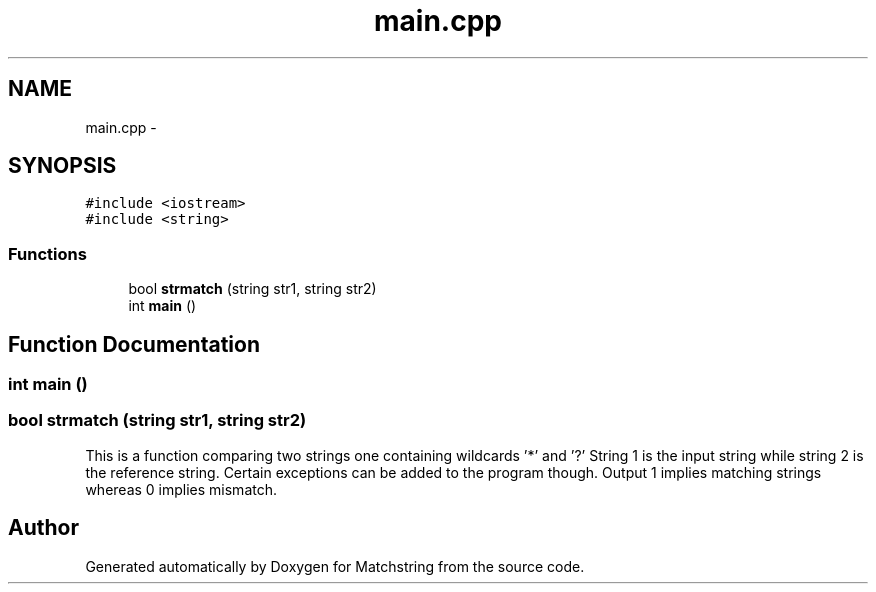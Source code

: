 .TH "main.cpp" 3 "Thu May 26 2016" "Version 2.0cpp" "Matchstring" \" -*- nroff -*-
.ad l
.nh
.SH NAME
main.cpp \- 
.SH SYNOPSIS
.br
.PP
\fC#include <iostream>\fP
.br
\fC#include <string>\fP
.br

.SS "Functions"

.in +1c
.ti -1c
.RI "bool \fBstrmatch\fP (string str1, string str2)"
.br
.ti -1c
.RI "int \fBmain\fP ()"
.br
.in -1c
.SH "Function Documentation"
.PP 
.SS "int main ()"

.SS "bool strmatch (string str1, string str2)"
This is a function comparing two strings one containing wildcards '*' and '?' String 1 is the input string while string 2 is the reference string\&. Certain exceptions can be added to the program though\&. Output 1 implies matching strings whereas 0 implies mismatch\&. 
.SH "Author"
.PP 
Generated automatically by Doxygen for Matchstring from the source code\&.
